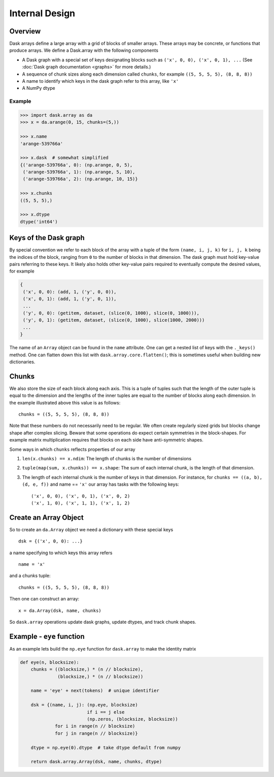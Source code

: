 Internal Design
===============

Overview
--------

.. image:: images/array.png
   :width: 40 %
   :align: right
   :alt: A dask array

Dask arrays define a large array with a grid of blocks of smaller arrays.
These arrays may be concrete, or functions that produce arrays.  We define a
Dask.array with the following components

*  A Dask graph with a special set of keys designating blocks
   such as ``('x', 0, 0), ('x', 0, 1), ...`` (See :doc:`Dask graph
   documentation <graphs>` for more details.)
*  A sequence of chunk sizes along each dimension called ``chunks``,
   for example ``((5, 5, 5, 5), (8, 8, 8))``
*  A name to identify which keys in the dask graph refer to this array, like
   ``'x'``
*  A NumPy dtype

Example
~~~~~~~

.. code-block:: python

   >>> import dask.array as da
   >>> x = da.arange(0, 15, chunks=(5,))

   >>> x.name
   'arange-539766a'

   >>> x.dask  # somewhat simplified
   {('arange-539766a', 0): (np.arange, 0, 5),
    ('arange-539766a', 1): (np.arange, 5, 10),
    ('arange-539766a', 2): (np.arange, 10, 15)}

   >>> x.chunks
   ((5, 5, 5),)

   >>> x.dtype
   dtype('int64')


Keys of the Dask graph
----------------------

By special convention we refer to each block of the array with a tuple of the
form ``(name, i, j, k)`` for ``i, j, k`` being the indices of the block,
ranging from ``0`` to the number of blocks in that dimension.  The dask graph
must hold key-value pairs referring to these keys.  It likely also holds other
key-value pairs required to eventually compute the desired values, for example

.. code-block:: python

   {
    ('x', 0, 0): (add, 1, ('y', 0, 0)),
    ('x', 0, 1): (add, 1, ('y', 0, 1)),
    ...
    ('y', 0, 0): (getitem, dataset, (slice(0, 1000), slice(0, 1000))),
    ('y', 0, 1): (getitem, dataset, (slice(0, 1000), slice(1000, 2000)))
    ...
   }

The name of an ``Array`` object can be found in the ``name`` attribute.  One
can get a nested list of keys with the ``._keys()`` method.  One can flatten
down this list with ``dask.array.core.flatten()``; this is sometimes useful
when building new dictionaries.

Chunks
------

We also store the size of each block along each axis.  This is a tuple of
tuples such that the length of the outer tuple is equal to the dimension and
the lengths of the inner tuples are equal to the number of blocks along each
dimension.  In the example illustrated above this value is as follows::

    chunks = ((5, 5, 5, 5), (8, 8, 8))

Note that these numbers do not necessarily need to be regular.  We often create
regularly sized grids but blocks change shape after complex slicing.  Beware
that some operations do expect certain symmetries in the block-shapes.  For
example matrix multiplication requires that blocks on each side have
anti-symmetric shapes.

Some ways in which ``chunks`` reflects properties of our array

1.  ``len(x.chunks) == x.ndim``: The length of chunks is the number of dimensions
2.  ``tuple(map(sum, x.chunks)) == x.shape``: The sum of each internal chunk, is the
    length of that dimension.
3.  The length of each internal chunk is the number of keys in that dimension.
    For instance, for ``chunks == ((a, b), (d, e, f))`` and name == ``'x'``
    our array has tasks with the following keys::

       ('x', 0, 0), ('x', 0, 1), ('x', 0, 2)
       ('x', 1, 0), ('x', 1, 1), ('x', 1, 2)


Create an Array Object
----------------------

So to create an ``da.Array`` object we need a dictionary with these special
keys ::

    dsk = {('x', 0, 0): ...}

a name specifying to which keys this array refers ::

    name = 'x'

and a chunks tuple::

    chunks = ((5, 5, 5, 5), (8, 8, 8))

Then one can construct an array::

    x = da.Array(dsk, name, chunks)

So ``dask.array`` operations update dask graphs, update dtypes, and track chunk
shapes.


Example - ``eye`` function
--------------------------

As an example lets build the ``np.eye`` function for ``dask.array`` to make the
identity matrix

.. code-block:: python

   def eye(n, blocksize):
       chunks = ((blocksize,) * (n // blocksize),
                 (blocksize,) * (n // blocksize))

       name = 'eye' + next(tokens)  # unique identifier

       dsk = {(name, i, j): (np.eye, blocksize)
                            if i == j else
                            (np.zeros, (blocksize, blocksize))
                for i in range(n // blocksize)
                for j in range(n // blocksize)}

       dtype = np.eye(0).dtype  # take dtype default from numpy

       return dask.array.Array(dsk, name, chunks, dtype)
